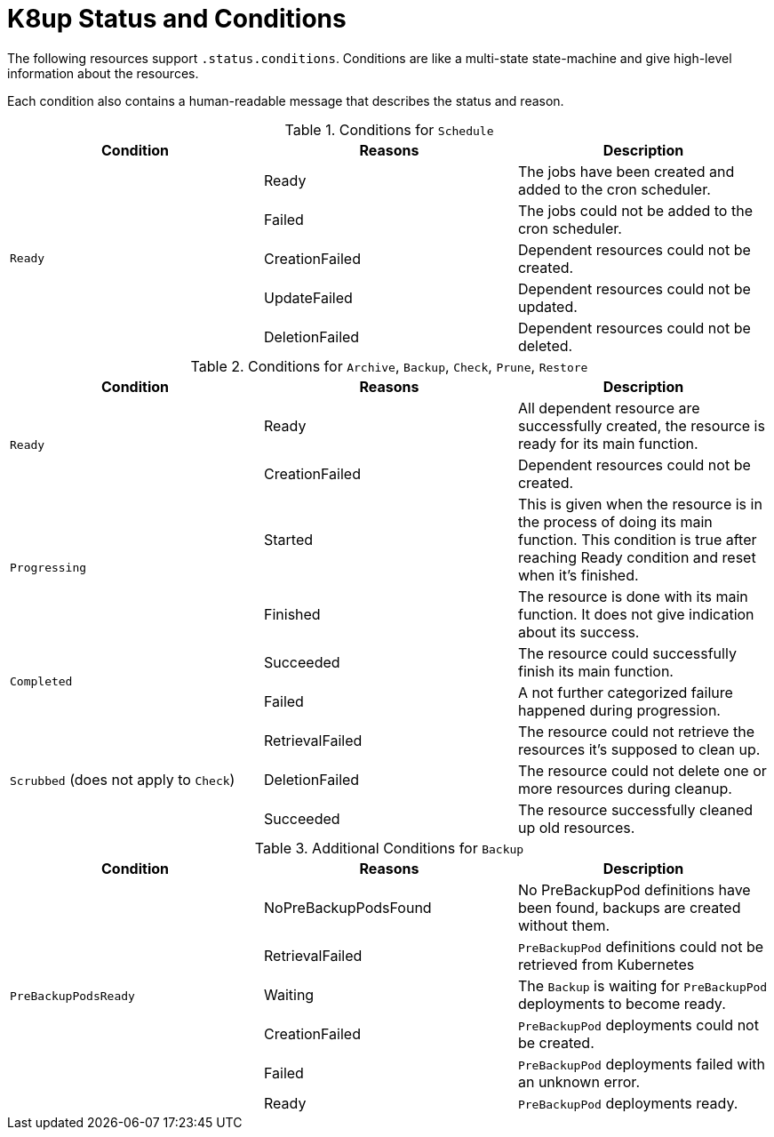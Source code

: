 = K8up Status and Conditions

The following resources support `.status.conditions`.
Conditions are like a multi-state state-machine and give high-level information about the resources.

Each condition also contains a human-readable message that describes the status and reason.

.Conditions for `Schedule`
|===
| Condition | Reasons | Description

.5+| `Ready`
| Ready
| The jobs have been created and added to the cron scheduler.

| Failed
| The jobs could not be added to the cron scheduler.

| CreationFailed
| Dependent resources could not be created.

| UpdateFailed
| Dependent resources could not be updated.

| DeletionFailed
| Dependent resources could not be deleted.

|===

.Conditions for `Archive`, `Backup`, `Check`, `Prune`, `Restore`
|===
| Condition | Reasons | Description

.2+| `Ready`
| Ready
| All dependent resource are successfully created, the resource is ready for its main function.

| CreationFailed
| Dependent resources could not be created.

.2+| `Progressing`
| Started
| This is given when the resource is in the process of doing its main function. This condition is true after reaching Ready condition and reset when it's finished.

| Finished
| The resource is done with its main function. It does not give indication about its success.

.2+| `Completed`
| Succeeded
| The resource could successfully finish its main function.

| Failed
| A not further categorized failure happened during progression.

.3+| `Scrubbed` (does not apply to `Check`)
| RetrievalFailed
| The resource could not retrieve the resources it's supposed to clean up.

| DeletionFailed
| The resource could not delete one or more resources during cleanup.

| Succeeded
| The resource successfully cleaned up old resources.

|===

.Additional Conditions for `Backup`
|===
| Condition | Reasons | Description

.6+| `PreBackupPodsReady`
| NoPreBackupPodsFound
| No PreBackupPod definitions have been found, backups are created without them.

| RetrievalFailed
| `PreBackupPod` definitions could not be retrieved from Kubernetes

| Waiting
| The `Backup` is waiting for `PreBackupPod` deployments to become ready.

| CreationFailed
| `PreBackupPod` deployments could not be created.

| Failed
| `PreBackupPod` deployments failed with an unknown error.

| Ready
| `PreBackupPod` deployments ready.

|===
